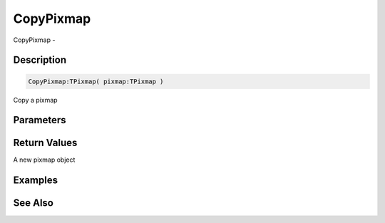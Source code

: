 .. _func_graphics_pixmaps_copypixmap:

==========
CopyPixmap
==========

CopyPixmap - 

Description
===========

.. code-block:: blitzmax

    CopyPixmap:TPixmap( pixmap:TPixmap )

Copy a pixmap

Parameters
==========

Return Values
=============

A new pixmap object

Examples
========

See Also
========



